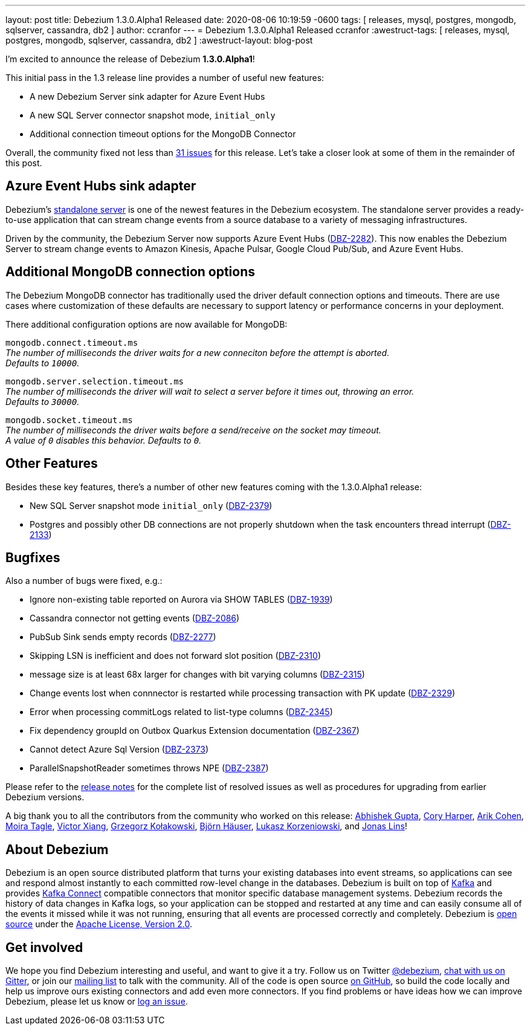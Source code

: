 ---
layout: post
title:  Debezium 1.3.0.Alpha1 Released
date:   2020-08-06 10:19:59 -0600
tags: [ releases, mysql, postgres, mongodb, sqlserver, cassandra, db2 ]
author: ccranfor
---
= Debezium 1.3.0.Alpha1 Released
ccranfor
:awestruct-tags: [ releases, mysql, postgres, mongodb, sqlserver, cassandra, db2 ]
:awestruct-layout: blog-post

I'm excited to announce the release of Debezium *1.3.0.Alpha1*!

This initial pass in the 1.3 release line provides a number of useful new features:

* A new Debezium Server sink adapter for Azure Event Hubs
* A new SQL Server connector snapshot mode, `initial_only`
* Additional connection timeout options for the MongoDB Connector

Overall, the community fixed not less than https://issues.redhat.com/issues/?jql=project%20%3D%20DBZ%20AND%20fixVersion%20%3D%201.3.0.Alpha1%20ORDER%20BY%20issuetype%20DESC[31 issues] for this release.
Let's take a closer look at some of them in the remainder of this post.

== Azure Event Hubs sink adapter

Debezium's link:/documentation/reference/1.3/operations/debezium-server.html[standalone server] is one of the newest features in the Debezium ecosystem.
The standalone server provides a ready-to-use application that can stream change events from a source database to a variety of messaging infrastructures.

Driven by the community, the Debezium Server now supports Azure Event Hubs (https://issues.redhat.com/browse/DBZ-2282[DBZ-2282]).
This now enables the Debezium Server to stream change events to Amazon Kinesis, Apache Pulsar, Google Cloud Pub/Sub, and Azure Event Hubs.

== Additional MongoDB connection options

The Debezium MongoDB connector has traditionally used the driver default connection options and timeouts.
There are use cases where customization of these defaults are necessary to support latency or performance concerns in your deployment.

There additional configuration options are now available for MongoDB:

`mongodb.connect.timeout.ms` +
_The number of milliseconds the driver waits for a new conneciton before the attempt is aborted. +
Defaults to `10000`._

`mongodb.server.selection.timeout.ms` +
_The number of milliseconds the driver will wait to select a server before it times out, throwing an error. +
Defaults to `30000`._

`mongodb.socket.timeout.ms` +
_The number of milliseconds the driver waits before a send/receive on the socket may timeout. +
A value of `0` disables this behavior.
Defaults to `0`._

== Other Features

Besides these key features, there's a number of other new features coming with the 1.3.0.Alpha1 release:

* New SQL Server snapshot mode `initial_only` (https://issues.redhat.com/browse/DBZ-2379[DBZ-2379])
* Postgres and possibly other DB connections are not properly shutdown when the task encounters thread interrupt (https://issues.redhat.com/browse/DBZ-2133[DBZ-2133])

== Bugfixes

Also a number of bugs were fixed, e.g.:

* Ignore non-existing table reported on Aurora via SHOW TABLES (https://issues.redhat.com/browse/DBZ-1939[DBZ-1939])
* Cassandra connector not getting events (https://issues.redhat.com/browse/DBZ-2086[DBZ-2086])
* PubSub Sink sends empty records (https://issues.redhat.com/browse/DBZ-2277[DBZ-2277])
* Skipping LSN is inefficient and does not forward slot position (https://issues.redhat.com/browse/DBZ-2310[DBZ-2310])
* message size is at least 68x larger for changes with bit varying columns (https://issues.redhat.com/browse/DBZ-2315[DBZ-2315])
* Change events lost when connnector is restarted while processing transaction with PK update (https://issues.redhat.com/browse/DBZ-2329[DBZ-2329])
* Error when processing commitLogs related to list-type columns (https://issues.redhat.com/browse/DBZ-2345[DBZ-2345])
* Fix dependency groupId on Outbox Quarkus Extension documentation (https://issues.redhat.com/browse/DBZ-2367[DBZ-2367])
* Cannot detect Azure Sql Version (https://issues.redhat.com/browse/DBZ-2373[DBZ-2373])
* ParallelSnapshotReader sometimes throws NPE  (https://issues.redhat.com/browse/DBZ-2387[DBZ-2387])

Please refer to the link:/releases/1.3/release-notes/#release-1.3.0-alpha1[release notes] for the complete list of resolved issues as well as procedures for upgrading from earlier Debezium versions.

A big thank you to all the contributors from the community who worked on this release:
https://github.com/abhirockzz[Abhishek Gupta],
https://github.com/coryharperbind[Cory Harper],
https://github.com/creactiviti[Arik Cohen],
https://github.com/mtagle[Moira Tagle],
https://github.com/victorxiang30[Victor Xiang],
https://github.com/grzegorz8[Grzegorz Kołakowski],
https://github.com/bjoernhaeuser[Björn Häuser],
https://github.com/korzenek[Lukasz Korzeniowski], and
https://github.com/jonaslins[Jonas Lins]!


== About Debezium

Debezium is an open source distributed platform that turns your existing databases into event streams,
so applications can see and respond almost instantly to each committed row-level change in the databases.
Debezium is built on top of http://kafka.apache.org/[Kafka] and provides http://kafka.apache.org/documentation.html#connect[Kafka Connect] compatible connectors that monitor specific database management systems.
Debezium records the history of data changes in Kafka logs, so your application can be stopped and restarted at any time and can easily consume all of the events it missed while it was not running,
ensuring that all events are processed correctly and completely.
Debezium is link:/license/[open source] under the http://www.apache.org/licenses/LICENSE-2.0.html[Apache License, Version 2.0].

== Get involved

We hope you find Debezium interesting and useful, and want to give it a try.
Follow us on Twitter https://twitter.com/debezium[@debezium], https://gitter.im/debezium/user[chat with us on Gitter],
or join our https://groups.google.com/forum/#!forum/debezium[mailing list] to talk with the community.
All of the code is open source https://github.com/debezium/[on GitHub],
so build the code locally and help us improve ours existing connectors and add even more connectors.
If you find problems or have ideas how we can improve Debezium, please let us know or https://issues.redhat.com/projects/DBZ/issues/[log an issue].
